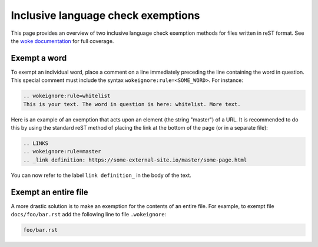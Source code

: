 ===================================
Inclusive language check exemptions
===================================

This page provides an overview of two inclusive language check exemption
methods for files written in reST format. See the `woke documentation`_ for
full coverage.

Exempt a word
-------------

To exempt an individual word, place a comment on a line immediately preceding
the line containing the word in question. This special comment must include the
syntax ``wokeignore:rule=<SOME_WORD>``. For instance:

.. code-block:: none

   .. wokeignore:rule=whitelist
   This is your text. The word in question is here: whitelist. More text.

Here is an example of an exemption that acts upon an element (the string
"master") of a URL. It is recommended to do this by using the standard reST
method of placing the link at the bottom of the page (or in a separate file):

.. code-block:: none

   .. LINKS
   .. wokeignore:rule=master
   .. _link definition: https://some-external-site.io/master/some-page.html

You can now refer to the label ``link definition_`` in the body of the text.

Exempt an entire file
---------------------

A more drastic solution is to make an exemption for the contents of an entire
file. For example, to exempt file ``docs/foo/bar.rst`` add the following line
to file ``.wokeignore``:

.. code-block:: none

   foo/bar.rst

.. LINKS
.. _woke documentation: https://docs.getwoke.tech/ignore
